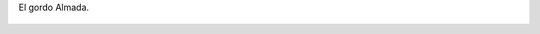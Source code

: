 El gordo Almada.

.. figure:: 200905151119454120_3426132759.thumbnail.jpg
  :target: 200905151119454120_3426132759.jpg
